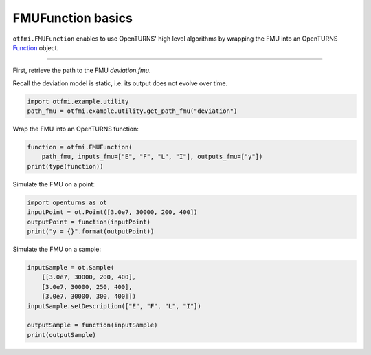 
.. DO NOT EDIT.
.. THIS FILE WAS AUTOMATICALLY GENERATED BY SPHINX-GALLERY.
.. TO MAKE CHANGES, EDIT THE SOURCE PYTHON FILE:
.. "auto_example/static/plot_basics.py"
.. LINE NUMBERS ARE GIVEN BELOW.

.. only:: html

    .. note::
        :class: sphx-glr-download-link-note

        Click :ref:`here <sphx_glr_download_auto_example_static_plot_basics.py>`
        to download the full example code

.. rst-class:: sphx-glr-example-title

.. _sphx_glr_auto_example_static_plot_basics.py:


FMUFunction basics
==================

.. GENERATED FROM PYTHON SOURCE LINES 14-17

``otfmi.FMUFunction`` enables to use OpenTURNS' high
level algorithms by wrapping the FMU into an OpenTURNS
`Function <http://shorturl.at/cAGH1>`_ object.

.. GENERATED FROM PYTHON SOURCE LINES 19-20

------------

.. GENERATED FROM PYTHON SOURCE LINES 22-25

| First, retrieve the path to the FMU *deviation.fmu*.
Recall the deviation model is static, i.e. its output does not evolve over
time.

.. GENERATED FROM PYTHON SOURCE LINES 25-29

.. code-block:: default


    import otfmi.example.utility
    path_fmu = otfmi.example.utility.get_path_fmu("deviation")








.. GENERATED FROM PYTHON SOURCE LINES 30-31

Wrap the FMU into an OpenTURNS function:

.. GENERATED FROM PYTHON SOURCE LINES 31-36

.. code-block:: default


    function = otfmi.FMUFunction(
        path_fmu, inputs_fmu=["E", "F", "L", "I"], outputs_fmu=["y"])
    print(type(function))





.. rst-class:: sphx-glr-script-out

 Out:

 .. code-block:: none

    <class 'openturns.func.Function'>




.. GENERATED FROM PYTHON SOURCE LINES 37-38

Simulate the FMU on a point:

.. GENERATED FROM PYTHON SOURCE LINES 38-44

.. code-block:: default


    import openturns as ot
    inputPoint = ot.Point([3.0e7, 30000, 200, 400])
    outputPoint = function(inputPoint)
    print("y = {}".format(outputPoint))





.. rst-class:: sphx-glr-script-out

 Out:

 .. code-block:: none

    y = [6.66667]




.. GENERATED FROM PYTHON SOURCE LINES 45-46

Simulate the FMU on a sample:

.. GENERATED FROM PYTHON SOURCE LINES 46-55

.. code-block:: default


    inputSample = ot.Sample(
        [[3.0e7, 30000, 200, 400],
        [3.0e7, 30000, 250, 400],
        [3.0e7, 30000, 300, 400]])
    inputSample.setDescription(["E", "F", "L", "I"])

    outputSample = function(inputSample)
    print(outputSample)




.. rst-class:: sphx-glr-script-out

 Out:

 .. code-block:: none

        [ y        ]
    0 : [  6.66667 ]
    1 : [ 13.0208  ]
    2 : [ 22.5     ]





.. rst-class:: sphx-glr-timing

   **Total running time of the script:** ( 0 minutes  1.594 seconds)


.. _sphx_glr_download_auto_example_static_plot_basics.py:


.. only :: html

 .. container:: sphx-glr-footer
    :class: sphx-glr-footer-example



  .. container:: sphx-glr-download sphx-glr-download-python

     :download:`Download Python source code: plot_basics.py <plot_basics.py>`



  .. container:: sphx-glr-download sphx-glr-download-jupyter

     :download:`Download Jupyter notebook: plot_basics.ipynb <plot_basics.ipynb>`


.. only:: html

 .. rst-class:: sphx-glr-signature

    `Gallery generated by Sphinx-Gallery <https://sphinx-gallery.github.io>`_
